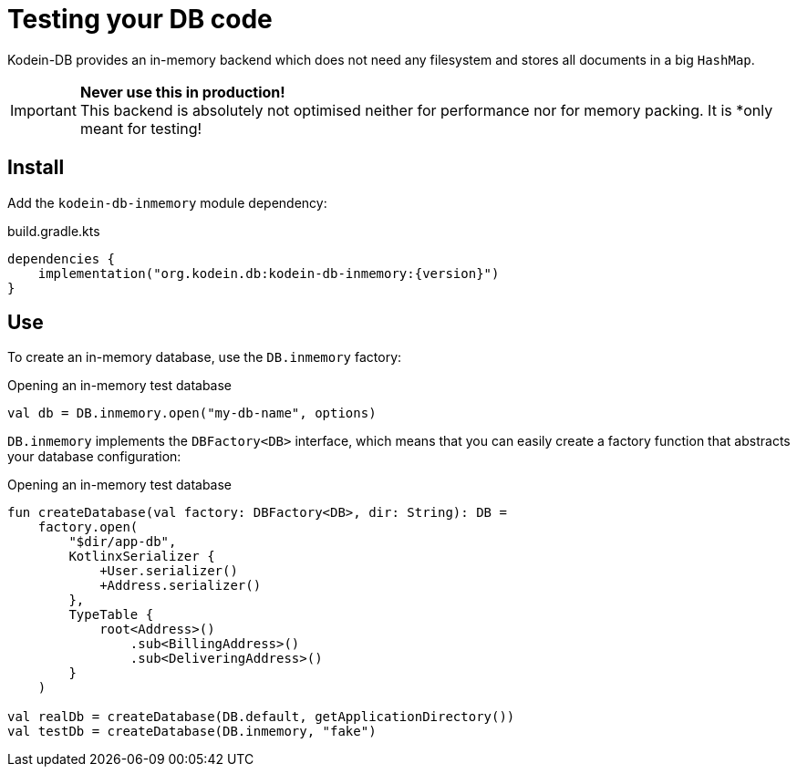 = Testing your DB code

Kodein-DB provides an in-memory backend which does not need any filesystem and stores all documents in a big `HashMap`.

IMPORTANT: *Never use this in production!* +
           This backend is absolutely not optimised neither for performance nor for memory packing.
           It is *only meant for testing!

== Install

Add the `kodein-db-inmemory` module dependency:

[source,kotlin,subs=attributes+]
.build.gradle.kts
----
dependencies {
    implementation("org.kodein.db:kodein-db-inmemory:{version}")
}
----


== Use

To create an in-memory database, use the `DB.inmemory` factory:

[source,kotlin]
.Opening an in-memory test database
----
val db = DB.inmemory.open("my-db-name", options)
----

`DB.inmemory` implements the `DBFactory<DB>` interface, which means that you can easily create a factory function that abstracts your database configuration:

[source,kotlin]
.Opening an in-memory test database
----
fun createDatabase(val factory: DBFactory<DB>, dir: String): DB =
    factory.open(
        "$dir/app-db",
        KotlinxSerializer {
            +User.serializer()
            +Address.serializer()
        },
        TypeTable {
            root<Address>()
                .sub<BillingAddress>()
                .sub<DeliveringAddress>()
        }
    )

val realDb = createDatabase(DB.default, getApplicationDirectory())
val testDb = createDatabase(DB.inmemory, "fake")
----
